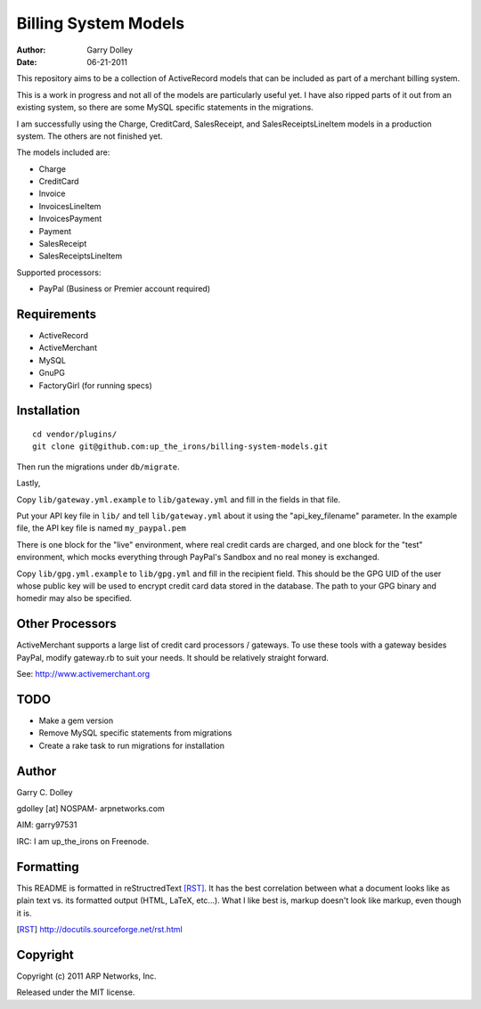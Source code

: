 =====================
Billing System Models
=====================

:Author: Garry Dolley
:Date: 06-21-2011

This repository aims to be a collection of ActiveRecord models that can
be included as part of a merchant billing system.

This is a work in progress and not all of the models are particularly
useful yet.  I have also ripped parts of it out from an existing system,
so there are some MySQL specific statements in the migrations.

I am successfully using the Charge, CreditCard, SalesReceipt, and
SalesReceiptsLineItem models in a production system.  The others are not
finished yet.

The models included are:

* Charge
* CreditCard
* Invoice
* InvoicesLineItem
* InvoicesPayment
* Payment
* SalesReceipt
* SalesReceiptsLineItem

Supported processors:

* PayPal (Business or Premier account required)

Requirements
------------

* ActiveRecord
* ActiveMerchant
* MySQL
* GnuPG
* FactoryGirl (for running specs)

Installation
------------

::

  cd vendor/plugins/
  git clone git@github.com:up_the_irons/billing-system-models.git

Then run the migrations under ``db/migrate``.

Lastly,

Copy ``lib/gateway.yml.example`` to ``lib/gateway.yml`` and fill in the
fields in that file.

Put your API key file in ``lib/`` and tell ``lib/gateway.yml`` about it
using the "api_key_filename" parameter.  In the example file, the API
key file is named ``my_paypal.pem``

There is one block for the "live" environment, where real credit cards are
charged, and one block for the "test" environment, which mocks everything
through PayPal's Sandbox and no real money is exchanged.

Copy ``lib/gpg.yml.example`` to ``lib/gpg.yml`` and fill in the recipient
field.  This should be the GPG UID of the user whose public key will be used
to encrypt credit card data stored in the database.  The path to your GPG
binary and homedir may also be specified.

Other Processors
----------------

ActiveMerchant supports a large list of credit card processors / gateways.
To use these tools with a gateway besides PayPal, modify gateway.rb to suit
your needs.  It should be relatively straight forward.

See: http://www.activemerchant.org

TODO
----

* Make a gem version
* Remove MySQL specific statements from migrations
* Create a rake task to run migrations for installation

Author
------

Garry C. Dolley

gdolley [at] NOSPAM- arpnetworks.com

AIM: garry97531

IRC: I am up_the_irons on Freenode.

Formatting
----------

This README is formatted in reStructredText [RST]_.  It has the best
correlation between what a document looks like as plain text vs. its
formatted output (HTML, LaTeX, etc...).  What I like best is, markup
doesn't look like markup, even though it is.

.. [RST] http://docutils.sourceforge.net/rst.html

Copyright
---------

Copyright (c) 2011 ARP Networks, Inc.

Released under the MIT license.
